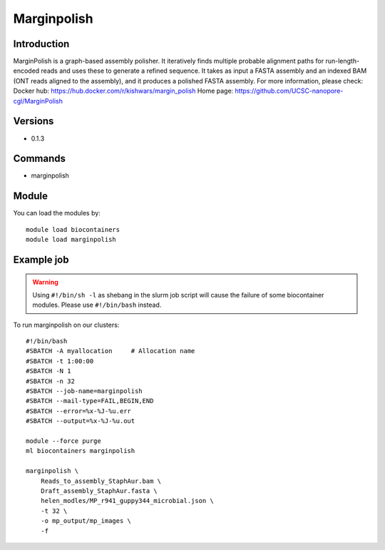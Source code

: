 .. _backbone-label:

Marginpolish
==============================

Introduction
~~~~~~~~
MarginPolish is a graph-based assembly polisher. It iteratively finds multiple probable alignment paths for run-length-encoded reads and uses these to generate a refined sequence. It takes as input a FASTA assembly and an indexed BAM (ONT reads aligned to the assembly), and it produces a polished FASTA assembly.
For more information, please check:
Docker hub: https://hub.docker.com/r/kishwars/margin_polish 
Home page: https://github.com/UCSC-nanopore-cgl/MarginPolish

Versions
~~~~~~~~
- 0.1.3

Commands
~~~~~~~
- marginpolish

Module
~~~~~~~~
You can load the modules by::

    module load biocontainers
    module load marginpolish

Example job
~~~~~
.. warning::
    Using ``#!/bin/sh -l`` as shebang in the slurm job script will cause the failure of some biocontainer modules. Please use ``#!/bin/bash`` instead.

To run marginpolish on our clusters::

    #!/bin/bash
    #SBATCH -A myallocation     # Allocation name
    #SBATCH -t 1:00:00
    #SBATCH -N 1
    #SBATCH -n 32
    #SBATCH --job-name=marginpolish
    #SBATCH --mail-type=FAIL,BEGIN,END
    #SBATCH --error=%x-%J-%u.err
    #SBATCH --output=%x-%J-%u.out

    module --force purge
    ml biocontainers marginpolish
        
    marginpolish \
        Reads_to_assembly_StaphAur.bam \
        Draft_assembly_StaphAur.fasta \
        helen_modles/MP_r941_guppy344_microbial.json \
        -t 32 \
        -o mp_output/mp_images \
        -f
